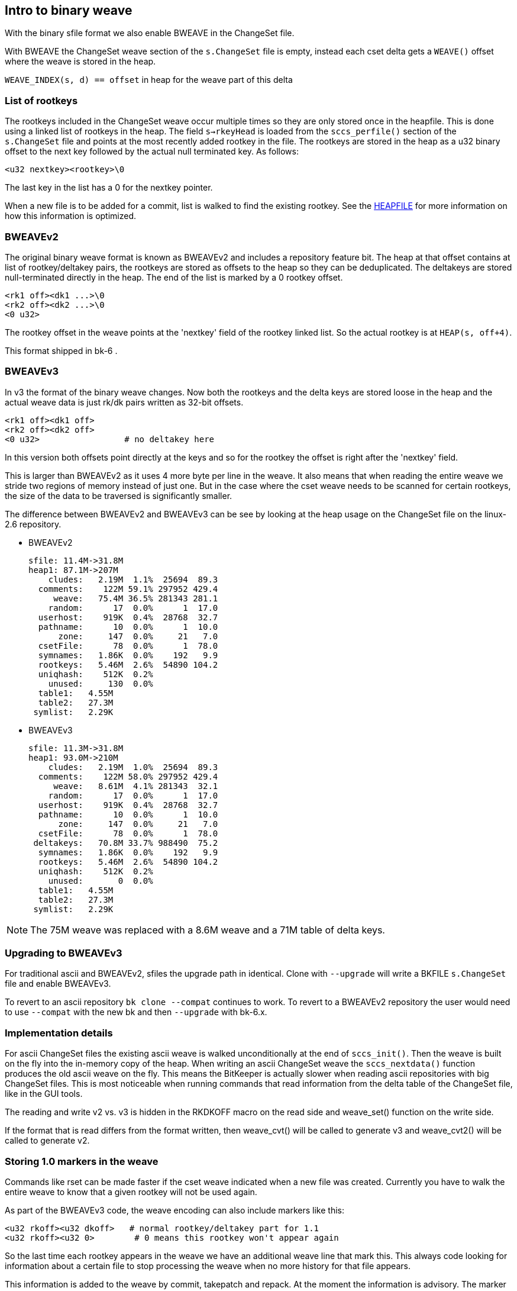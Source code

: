 Intro to binary weave
---------------------

With the binary sfile format we also enable BWEAVE in the ChangeSet
file.

With BWEAVE the ChangeSet weave section of the `s.ChangeSet` file is
empty, instead each cset delta gets a `WEAVE()` offset where the weave
is stored in the heap.

`WEAVE_INDEX(s, d) == offset` in heap for the weave part of this delta

List of rootkeys
~~~~~~~~~~~~~~~~

The rootkeys included in the ChangeSet weave occur multiple times so
they are only stored once in the heapfile.  This is done using a
linked list of rootkeys in the heap.  The field `s->rkeyHead` is
loaded from the `sccs_perfile()` section of the `s.ChangeSet` file and
points at the most recently added rootkey in the file. The rootkeys
are stored in the heap as a u32 binary offset to the next key followed
by the actual null terminated key.  As follows:

 <u32 nextkey><rootkey>\0

The last key in the list has a 0 for the nextkey pointer.

When a new file is to be added for a commit, list is walked to find
the existing rootkey. See the link:HEAPFILE.html[HEAPFILE] for more
information on how this information is optimized.

BWEAVEv2
~~~~~~~~

The original binary weave format is known as BWEAVEv2 and includes a
repository feature bit.  The heap at that offset contains at list of
rootkey/deltakey pairs, the rootkeys are stored as offsets to the heap
so they can be deduplicated. The deltakeys are stored null-terminated
directly in the heap. The end of the list is marked by a 0 rootkey
offset.

 <rk1 off><dk1 ...>\0
 <rk2 off><dk2 ...>\0
 <0 u32>

The rootkey offset in the weave points at the 'nextkey' field of the
rootkey linked list.  So the actual rootkey is at `HEAP(s, off+4)`.

This format shipped in bk-6 .

BWEAVEv3
~~~~~~~~

In v3 the format of the binary weave changes.  Now both the rootkeys
and the delta keys are stored loose in the heap and the actual weave
data is just rk/dk pairs written as 32-bit offsets.

 <rk1 off><dk1 off>
 <rk2 off><dk2 off>
 <0 u32>			# no deltakey here

In this version both offsets point directly at the keys and so for the
rootkey the offset is right after the 'nextkey' field.

This is larger than BWEAVEv2 as it uses 4 more byte per line in the
weave. It also means that when reading the entire weave we stride two
regions of memory instead of just one.  But in the case where the cset
weave needs to be scanned for certain rootkeys, the size of the data
to be traversed is significantly smaller.

The difference between BWEAVEv2 and BWEAVEv3 can be see by looking at
the heap usage on the ChangeSet file on the linux-2.6 repository.

* BWEAVEv2

 sfile: 11.4M->31.8M
 heap1: 87.1M->207M
     cludes:   2.19M  1.1%  25694  89.3
   comments:    122M 59.1% 297952 429.4
      weave:   75.4M 36.5% 281343 281.1
     random:      17  0.0%      1  17.0
   userhost:    919K  0.4%  28768  32.7
   pathname:      10  0.0%      1  10.0
       zone:     147  0.0%     21   7.0
   csetFile:      78  0.0%      1  78.0
   symnames:   1.86K  0.0%    192   9.9
   rootkeys:   5.46M  2.6%  54890 104.2
   uniqhash:    512K  0.2%
     unused:     130  0.0%
   table1:   4.55M
   table2:   27.3M
  symlist:   2.29K

* BWEAVEv3

 sfile: 11.3M->31.8M
 heap1: 93.0M->210M
     cludes:   2.19M  1.0%  25694  89.3
   comments:    122M 58.0% 297952 429.4
      weave:   8.61M  4.1% 281343  32.1
     random:      17  0.0%      1  17.0
   userhost:    919K  0.4%  28768  32.7
   pathname:      10  0.0%      1  10.0
       zone:     147  0.0%     21   7.0
   csetFile:      78  0.0%      1  78.0
  deltakeys:   70.8M 33.7% 988490  75.2
   symnames:   1.86K  0.0%    192   9.9
   rootkeys:   5.46M  2.6%  54890 104.2
   uniqhash:    512K  0.2%
     unused:       0  0.0%
   table1:   4.55M
   table2:   27.3M
  symlist:   2.29K

NOTE: The 75M weave was replaced with a 8.6M weave and a 71M
      table of delta keys.

Upgrading to BWEAVEv3
~~~~~~~~~~~~~~~~~~~~~

For traditional ascii and BWEAVEv2, sfiles the upgrade path in identical.
Clone with `--upgrade` will write a BKFILE `s.ChangeSet` file and enable
BWEAVEv3.

To revert to an ascii repository `bk clone --compat` continues to
work. To revert to a BWEAVEv2 repository the user would need to use
`--compat` with the new bk and then `--upgrade` with bk-6.x.

Implementation details
~~~~~~~~~~~~~~~~~~~~~~

For ascii ChangeSet files the existing ascii weave is walked
unconditionally at the end of `sccs_init()`. Then the weave is built
on the fly into the in-memory copy of the heap. When writing an ascii
ChangeSet weave the `sccs_nextdata()` function produces the old ascii
weave on the fly.  This means the BitKeeper is actually slower when
reading ascii repositories with big ChangeSet files.  This is most
noticeable when running commands that read information from the delta
table of the ChangeSet file, like in the GUI tools.

The reading and write v2 vs. v3 is hidden in the RKDKOFF macro on
the read side and weave_set() function on the write side.

If the format that is read differs from the format written, then
weave_cvt() will be called to generate v3 and weave_cvt2() will
be called to generate v2.

Storing 1.0 markers in the weave
~~~~~~~~~~~~~~~~~~~~~~~~~~~~~~~~

Commands like rset can be made faster if the cset weave indicated when
a new file was created. Currently you have to walk the entire weave to
know that a given rootkey will not be used again.

As part of the BWEAVEv3 code, the weave encoding can also include
markers like this:

 <u32 rkoff><u32 dkoff>   # normal rootkey/deltakey part for 1.1
 <u32 rkoff><u32 0>	  # 0 means this rootkey won't appear again

So the last time each rootkey appears in the weave we have an
additional weave line that mark this.  This always code looking for
information about a certain file to stop processing the weave when no
more history for that file appears.

This information is added to the weave by commit, takepatch and repack.
At the moment the information is advisory.  The marker isn't always
present, but if it is present it is correct.  Check verifies that.
